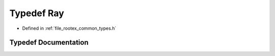 .. _exhale_typedef_types_8h_1aa6864dcd9d3028d31437452d4e5541c5:

Typedef Ray
===========

- Defined in :ref:`file_rootex_common_types.h`


Typedef Documentation
---------------------


.. doxygentypedef:: Ray
